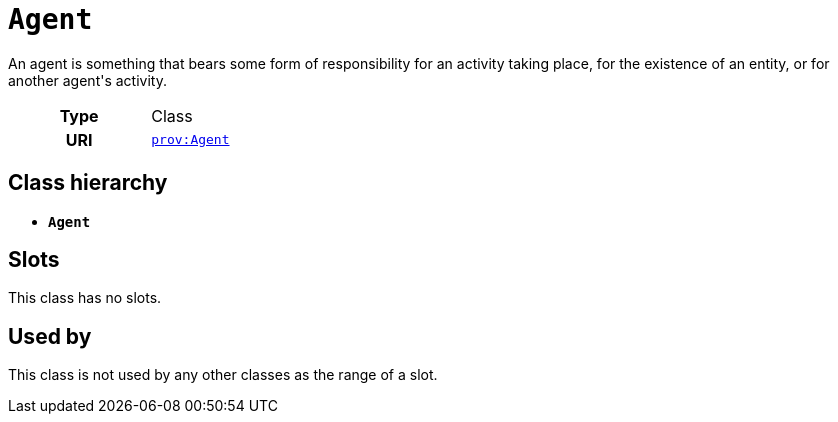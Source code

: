 = `Agent`
:toclevels: 4


+++An agent is something that bears some form of responsibility for an activity taking place, for the existence of an entity, or for another agent's activity.+++


[cols="h,3",width=65%]
|===
| Type
| Class

| URI
| http://www.w3.org/ns/prov#Agent[`prov:Agent`]




|===

== Class hierarchy
* *`Agent`*


== Slots


This class has no slots.


== Used by


This class is not used by any other classes as the range of a slot.
